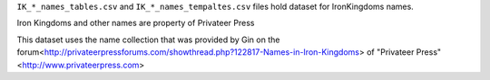 
``IK_*_names_tables.csv`` and ``IK_*_names_tempaltes.csv`` files hold dataset for IronKingdoms names.

Iron Kingdoms and other names are property of Privateer Press

This dataset uses the name collection that was provided by Gin on the forum<http://privateerpressforums.com/showthread.php?122817-Names-in-Iron-Kingdoms> of "Privateer Press"<http://www.privateerpress.com>
